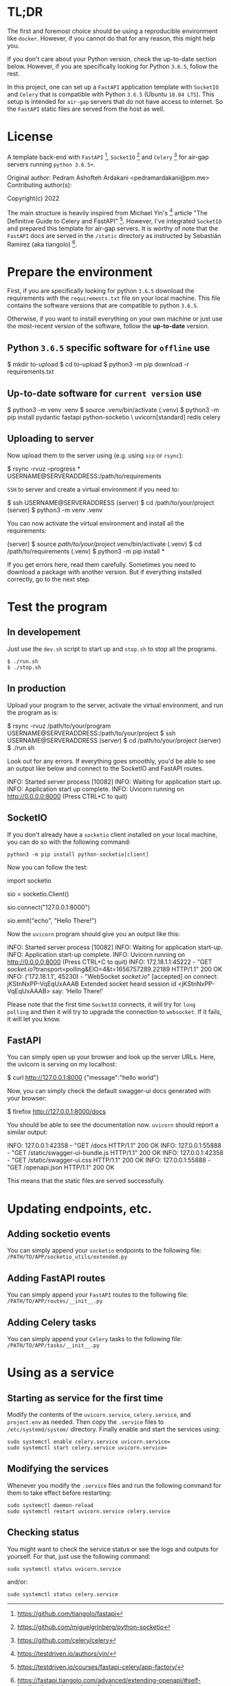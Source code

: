 * TL;DR

The first and foremost choice should be using a reproducible environment
like =docker=. However, if you cannot do that for any reason, this might
help you.

If you don't care about your Python version, check the up-to-date section
below. However, if you are specifically looking for Python =3.6.5=, follow
the rest.

In this project, one can set up a =FastAPI= application template with
=SocketIO= and =Celery= that is compatible with Python =3.6.5= (Ubuntu
=18.04 LTS=). This setup is intended for =air-gap= servers that do not
have access to internet. So the =FastAPI= static files are served from the
host as well.

* License

A template back-end with =FastAPI= [1], =SocketIO= [2] and =Celery= [3] for
air-gap servers running =python 3.6.5+=.

Original author:
    Pedram Ashofteh Ardakani <pedramardakani@pm.me>
Contributing author(s):

Copyright(c) 2022

The main structure is heavily inspired from Michael Yin's [4] article "The
Definitive Guide to Celery and FastAPI" [5]. However, I've integrated
=SocketIO= and prepared this template for air-gap servers.  It is worthy
of note that the =FastAPI= docs are served in the =/static= directory as
instructed by Sebastián Ramírez (aka tiangolo) [6].

[1] https://github.com/tiangolo/fastapi

[2] https://github.com/miguelgrinberg/python-socketio

[3] https://github.com/celery/celery

[4] https://testdriven.io/authors/yin/

[5] https://testdriven.io/courses/fastapi-celery/app-factory/

[6] https://fastapi.tiangolo.com/advanced/extending-openapi/#self-hosting-javascript-and-css-for-docs

This program is free software; you can redistribute it and/or
modify it under the terms of the GNU General Public License
version 3 or later as published by the Free Software Foundation.

This program is distributed in the hope that it will be useful,
but WITHOUT ANY WARRANTY; without even the implied warranty of
MERCHANTABILITY or FITNESS FOR A PARTICULAR PURPOSE.  See the GNU
General Public License for more details.

You should have received a copy of the GNU General Public License
along with this program; see the file COPYING.LIB.  If not, write
to the Free Software Foundation, Inc., 51 Franklin Street, Fifth
Floor, Boston, MA 02110-1301, USA.


* Prepare the environment

First, if you are specifically looking for python =3.6.5= download the
requirements with the =requirements.txt= file on your local machine. This
file contains the software versions that are compatible to python =3.6.5=.

Otherwise, if you want to install everything on your own machine or just
use the most-recent version of the software, follow the *up-to-date*
version.

** Python =3.6.5= specific software for =offline= use

  #+BEGIN_EXAMPLE bash
  $ mkdir to-upload
  $ cd to-upload
  $ python3 -m pip download -r requirements.txt
  #+END_EXAMPLE

** Up-to-date software for =current version= use

  #+BEGIN_EXAMPLE bash
  $ python3 -m venv .venv
  $ source .venv/bin/activate
  (.venv) $ python3 -m pip install pydantic fastapi python-socketio \
                                   uvicorn[standard] redis celery
  #+END_EXAMPLE

** Uploading to server

Now upload them to the server using (e.g. using =scp= or =rsync=):

  #+BEGIN_EXAMPLE bash
  $ rsync -rvuz --progress * USERNAME@SERVERADDRESS:/path/to/requirements
  #+END_EXAMPLE

=SSH= to server and create a virtual environment if you need to:

  #+BEGIN_EXAMPLE bash
  $ ssh USERNAME@SERVERADDRESS
  (server) $ cd /path/to/your/project
  (server) $ python3 -m venv .venv
  #+END_EXAMPLE

You can now activate the virtual environment and install all the
requirements:

  #+BEGIN_EXAMPLE bash
  (server) $ source /path/to/your/project/.venv/bin/activate
  (.venv)  $ cd /path/to/requirements
  (.venv)  $ python3 -m pip install *
  #+END_EXAMPLE

If you get errors here, read them carefully. Sometimes you need to download
a package with another version. But if everything installed correctly, go
to the next step.

* Test the program

** In developement

Just use the =dev.sh= script to start up and =stop.sh= to stop all the
programs.

: $ ./run.sh
: $ ./stop.sh

** In production

Upload your program to the server, activate the virtual environment, and
run the program as is:

  #+BEGIN_EXAMPLE bash
  $ rsync -rvuz /path/to/your/program USERNAME@SERVERADDRESS:/path/to/your/project
  $ ssh USERNAME@SERVERADDRESS
  (server) $ cd /path/to/your/project
  (server) $ ./run.sh
  #+END_EXAMPLE

Look out for any errors. If everything goes smoothly, you'd be able to see
an output like below and connect to the SocketIO and FastAPI routes.

  #+BEGIN_EXAMPLE bash
  INFO:     Started server process [10082]
  INFO:     Waiting for application start up.
  INFO:     Application start up complete.
  INFO:     Uvicorn running on http://0.0.0.0:8000 (Press CTRL+C to quit)
  #+END_EXAMPLE

** SocketIO

If you don't already have a =socketio= client installed on your local
machine, you can do so with the following command:

   : python3 -m pip install python-socketio[client]

Now you can follow the test:

  #+BEGIN_EXAMPLE python
  import socketio

  sio = socketio.Client()

  # Enter SERVERADDRESS here. But if running locally:
  sio.connect("127.0.0.1:8000")

  sio.emit("echo", "Hello There!")
  #+END_EXAMPLE

Now the =uvicorn= program should give you an output like this:

  #+BEGIN_EXAMPLE bash
  INFO:     Started server process [10082]
  INFO:     Waiting for application start-up.
  INFO:     Application start-up complete.
  INFO:     Uvicorn running on http://0.0.0.0:8000 (Press CTRL+C to quit)
  INFO:     172.18.1.1:45222 - "GET /socket.io/?transport=polling&EIO=4&t=1656757289.22189 HTTP/1.1" 200 OK
  INFO:     ('172.18.1.1', 45230) - "WebSocket /socket.io/" [accepted]
  on connect: jKStnNxPP-VqEqUxAAAB
  Extended socket heard session id <jKStnNxPP-VqEqUxAAAB> say: 'Hello There!'
  #+END_EXAMPLE

Please note that the first time =SocketIO= connects, it will try for =long
polling= and then it will try to upgrade the connection to =websocket=. If
it fails, it will let you know.

** FastAPI

You can simply open up your browser and look up the server URLs. Here, the
uvicorn is serving on my localhost:

  #+BEGIN_EXAMPLE bash
  $ curl http://127.0.0.1:8000
  {"message":"hello world"}
  #+END_EXAMPLE

Now, you can simply check the default swagger-ui docs generated with your
browser:

  #+BEGIN_EXAMPLE bash
  $ firefox http://127.0.0.1:8000/docs
  #+END_EXAMPLE

You should be able to see the documentation now. =uvicorn= should report a
similar output:

  #+BEGIN_EXAMPLE bash
  INFO:     127.0.0.1:42358 - "GET /docs HTTP/1.1" 200 OK
  INFO:     127.0.0.1:55888 - "GET /static/swagger-ui-bundle.js HTTP/1.1" 200 OK
  INFO:     127.0.0.1:42358 - "GET /static/swagger-ui.css HTTP/1.1" 200 OK
  INFO:     127.0.0.1:55888 - "GET /openapi.json HTTP/1.1" 200 OK
  #+END_EXAMPLE

This means that the static files are served successfully.

* Updating endpoints, etc.

** Adding socketio events

You can simply append your =socketio= endpoints to the following file:
=/PATH/TO/APP/socketio_utils/extended.py=

** Adding FastAPI routes

You can simply append your =FastAPI= routes to the following file:
=/PATH/TO/APP/routes/__init__.py=

** Adding Celery tasks

You can simply append your =Celery= tasks to the following file:
=/PATH/TO/APP/tasks/__init__.py=

* Using as a service

** Starting as service for the first time

Modify the contents of the =uvicorn.service=, =celery.service=, and
=project.env= as needed. Then copy the =.service= files to
=/etc/systemd/system/= directory. Finally enable and start the services
using:

: sudo systemctl enable celery.service uvicorn.service=
: sudo systemctl start celery.service uvicorn.service=

** Modifying the services

Whenever you modify the =.service= files and run the following command for
them to take effect before restarting:

: sudo systemctl daemon-reload
: sudo systemctl restart uvicorn.service celery.service

** Checking status

You might want to check the service status or see the logs and outputs for
yourself. For that, just use the following command:

: sudo systemctl status uvicorn.service

and/or:

: sudo systemctl status celery.service
